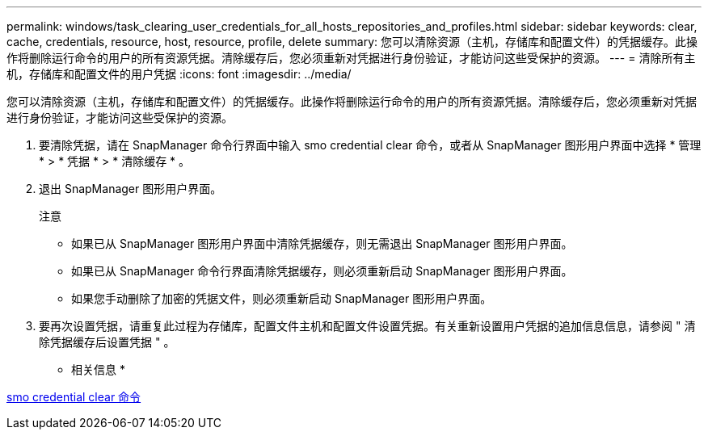 ---
permalink: windows/task_clearing_user_credentials_for_all_hosts_repositories_and_profiles.html 
sidebar: sidebar 
keywords: clear, cache, credentials, resource, host, resource, profile, delete 
summary: 您可以清除资源（主机，存储库和配置文件）的凭据缓存。此操作将删除运行命令的用户的所有资源凭据。清除缓存后，您必须重新对凭据进行身份验证，才能访问这些受保护的资源。 
---
= 清除所有主机，存储库和配置文件的用户凭据
:icons: font
:imagesdir: ../media/


[role="lead"]
您可以清除资源（主机，存储库和配置文件）的凭据缓存。此操作将删除运行命令的用户的所有资源凭据。清除缓存后，您必须重新对凭据进行身份验证，才能访问这些受保护的资源。

. 要清除凭据，请在 SnapManager 命令行界面中输入 smo credential clear 命令，或者从 SnapManager 图形用户界面中选择 * 管理 * > * 凭据 * > * 清除缓存 * 。
. 退出 SnapManager 图形用户界面。
+
注意

+
** 如果已从 SnapManager 图形用户界面中清除凭据缓存，则无需退出 SnapManager 图形用户界面。
** 如果已从 SnapManager 命令行界面清除凭据缓存，则必须重新启动 SnapManager 图形用户界面。
** 如果您手动删除了加密的凭据文件，则必须重新启动 SnapManager 图形用户界面。


. 要再次设置凭据，请重复此过程为存储库，配置文件主机和配置文件设置凭据。有关重新设置用户凭据的追加信息信息，请参阅 " 清除凭据缓存后设置凭据 " 。


* 相关信息 *

xref:reference_the_smosmsapcredential_clear_command.adoc[smo credential clear 命令]
